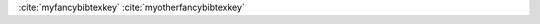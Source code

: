 :cite:`myfancybibtexkey`
:cite:`myotherfancybibtexkey`

.. bibliography:: test.bib
   :style: mystyle
